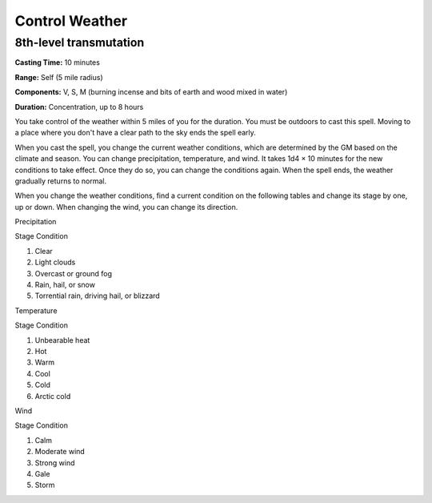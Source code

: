 
.. _srd_Control-Weather:

Control Weather
-------------------------------------------------------------

8th-level transmutation
^^^^^^^^^^^^^^^^^^^^^^^

**Casting Time:** 10 minutes

**Range:** Self (5 mile radius)

**Components:** V, S, M (burning incense and bits of earth and wood
mixed in water)

**Duration:** Concentration, up to 8 hours

You take control of the weather within 5 miles of you for the duration.
You must be outdoors to cast this spell. Moving to a place where you
don't have a clear path to the sky ends the spell early.

When you cast the spell, you change the current weather conditions,
which are determined by the GM based on the climate and season. You can
change precipitation, temperature, and wind. It takes 1d4 × 10 minutes
for the new conditions to take effect. Once they do so, you can change
the conditions again. When the spell ends, the weather gradually returns
to normal.

When you change the weather conditions, find a current condition on the
following tables and change its stage by one, up or down. When changing
the wind, you can change its direction.

Precipitation

Stage Condition

1. Clear

2. Light clouds

3. Overcast or ground fog

4. Rain, hail, or snow

5. Torrential rain, driving hail, or blizzard

Temperature

Stage Condition

1. Unbearable heat

2. Hot

3. Warm

4. Cool

5. Cold

6. Arctic cold

Wind

Stage Condition

1. Calm

2. Moderate wind

3. Strong wind

4. Gale

5. Storm
